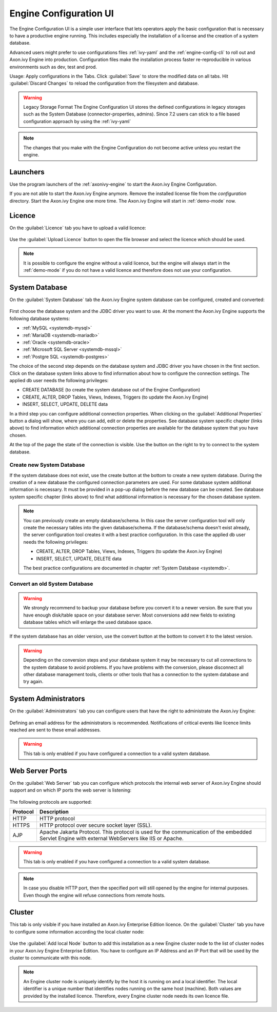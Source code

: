.. _engine-config-ui:

Engine Configuration UI
=======================

The Engine Configuration UI is a simple user interface that lets operators apply
the basic configuration that is necessary to have a productive engine running.
This includes especially the installation of a license and the creation of a
system database.

Advanced users might prefer to use configurations files :ref:`ivy-yaml` and the
:ref:`engine-config-cli` to roll out and Axon.ivy Engine into production.
Configuration files make the installation process faster re-reproducible in
various environments such as dev, test and prod.

Usage: Apply configurations in the Tabs. Click :guilabel:`Save` to store the
modified data on all tabs. Hit :guilabel:`Discard Changes` to reload the
configuration from the filesystem and database. 

.. warning:: Legacy Storage Format
    The Engine Configuration UI stores the defined configurations in legacy
    storages such as the System Database (connector-properties, admins). Since
    7.2 users can stick to a file based configuration approach by using the
    :ref:`ivy-yaml`

.. note::
    The changes that you make with the Engine Configuration do not become active
    unless you restart the engine.


Launchers
---------

Use the program launchers of the :ref:`axonivy-engine` to start the Axon.ivy Engine
Configuration.

If you are not able to start the Axon.ivy Engine anymore. Remove the installed license
file from the `configuration` directory. Start the Axon.ivy Engine one more time. The
Axon.ivy Engine will start in :ref:`demo-mode` now.



Licence
-------

On the :guilabel:`Licence` tab you have to upload a valid licence:

.. figure:: /_images/engine-config-ui/engine-config-ui-licence.png

Use the :guilabel:`Upload Licence` button to open the file browser and select
the licence which should be used. 

.. note::
    It is possible to configure the engine without a valid licence, but the
    engine will always start in the :ref:`demo-mode` if you do not have a valid licence
    and therefore does not use your configuration. 


System Database
---------------

On the :guilabel:`System Database` tab the Axon.ivy Engine system database can
be configured, created and converted:

.. figure:: /_images/engine-config-ui/engine-config-ui-system-database.png

First choose the database system and the JDBC driver you want to use. At the
moment the Axon.ivy Engine supports the following database systems:

* :ref:`MySQL <systemdb-mysql>`
* :ref:`MariaDB <systemdb-mariadb>`
* :ref:`Oracle <systemdb-oracle>`
* :ref:`Microsoft SQL Server <systemdb-mssql>`
* :ref:`Postgre SQL <systemdb-postgres>`

The choice of the second step depends on the database system and JDBC driver you
have chosen in the first section. Click on the database system links above to
find information about how to configure the connection settings. The applied db
user needs the following privileges:

* CREATE DATABASE (to create the system database out of the Engine Configuration)
* CREATE, ALTER, DROP Tables, Views, Indexes, Triggers (to update the Axon.ivy Engine)
* INSERT, SELECT, UPDATE, DELETE data

In a third step you can configure additional connection properties. When
clicking on the :guilabel:`Additional Properties` button a dialog will show,
where you can add, edit or delete the properties. See database system specific
chapter (links above) to find information which additional connection properties
are available for the database system that you have chosen.

At the top of the page the state of the connection is visible. Use the button on
the right to try to connect to the system database.


Create new System Database
^^^^^^^^^^^^^^^^^^^^^^^^^^

If the system database does not exist, use the create button at the bottom to
create a new system database. During the creation of a new database the
configured connection parameters are used. For some database system additional
information is necessary. It must be provided in a pop-up dialog before the new
database can be created. See database system specific chapter (links above) to
find what additional information is necessary for the chosen database system. 


.. note::
    You can previously create an empty database/schema. In this case the server
    configuration tool will only create the necessary tables into the given
    database/schema. If the database/schema doesn't exist already, the server
    configuration tool creates it with a best practice configuration. In this
    case the applied db user needs the following privileges:
    
    * CREATE, ALTER, DROP Tables, Views, Indexes, Triggers (to update the
      Axon.ivy Engine)
    * INSERT, SELECT, UPDATE, DELETE data
 
    The best practice configurations are documented in chapter :ref:`System
    Database <systemdb>`.

Convert an old System Database
^^^^^^^^^^^^^^^^^^^^^^^^^^^^^^

.. warning::
    We strongly recommend to backup your database before you convert it to a
    newer version. Be sure that you have enough disk/table space on your
    database server. Most conversions add new fields to existing database tables
    which will enlarge the used database space.

If the system database has an older version, use the convert button at the
bottom to convert it to the latest version. 

.. warning::
    Depending on the conversion steps and your database system it may be
    necessary to cut all connections to the system database to avoid problems.
    If you have problems with the conversion, please disconnect all other
    database management tools, clients or other tools that has a connection to
    the system database and try again.


System Administrators
---------------------

On the :guilabel:`Administrators` tab you can configure users that have the
right to administrate the Axon.ivy Engine:

.. figure:: /_images/engine-config-ui/engine-config-ui-admins.png

Defining an email address for the administrators is recommended. Notifications
of critical events like licence limits reached are sent to these email
addresses.

.. warning::
    This tab is only enabled if you have configured a connection to a valid
    system database.


Web Server Ports
----------------

On the :guilabel:`Web Server` tab you can configure which protocols the internal
web server of Axon.ivy Engine should support and on which IP ports the web
server is listening:

.. figure:: /_images/engine-config-ui/engine-config-ui-webserver.png

The following protocols are supported:

+----------+--------------------------------------------------------------------------------------------------------------------------------------------------+
| Protocol | Description                                                                                                                                      |
+==========+==================================================================================================================================================+
| HTTP     | HTTP protocol                                                                                                                                    |
+----------+--------------------------------------------------------------------------------------------------------------------------------------------------+
| HTTPS    | HTTP protocol over secure socket layer (SSL).                                                                                                    |
+----------+--------------------------------------------------------------------------------------------------------------------------------------------------+
| AJP      | Apache Jakarta Protocol. This protocol is used for the communication of the embedded Servlet Engine with external WebServers like IIS or Apache. |
+----------+--------------------------------------------------------------------------------------------------------------------------------------------------+

.. warning::
    This tab is only enabled if you have configured a connection to a valid
    system database.

.. note::
    In case you disable HTTP port, then the specified port will still opened by
    the engine for internal purposes. Even though the engine will refuse
    connections from remote hosts. 


.. _tool-reference-engine-config-ui-cluster:

Cluster
-------

This tab is only visible if you have installed an Axon.ivy Enterprise Edition
licence. On the :guilabel:`Cluster` tab you have to configure some information
according the local cluster node:

.. figure:: /_images/engine-config-ui/engine-config-ui-cluster.png

Use the :guilabel:`Add local Node` button to add this installation as a new
Engine cluster node to the list of cluster nodes in your Axon.ivy Engine
Enterprise Edition. You have to configure an IP Address and an IP Port that will
be used by the cluster to communicate with this node.

.. note::
    An Engine cluster node is uniquely identify by the host it is running on and
    a local identifier. The local identifier is a unique number that identifies
    nodes running on the same host (machine). Both values are provided by the
    installed licence. Therefore, every Engine cluster node needs its own
    licence file.
   